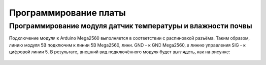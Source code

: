 Программирование платы
======================

Программирование модуля датчик температуры и влажности почвы
------------------------------------------------------------

Подключение модуля к Arduino Mega2560 выполняется в соответствии с распиновкой разъёма. Таким образом, линию модуля 5В подключим к линии 5В Mega2560, лини. GND - к GND Mega2560, а линию управления SIG - к цифровой линии 5. В результате, внешний вид подключённого модуля будет выглядеть, как на рисунке:

.. figure:: images/1.png
       :width: 60%
       :align: center
       :alt: датчик температуры и влажности почвы




